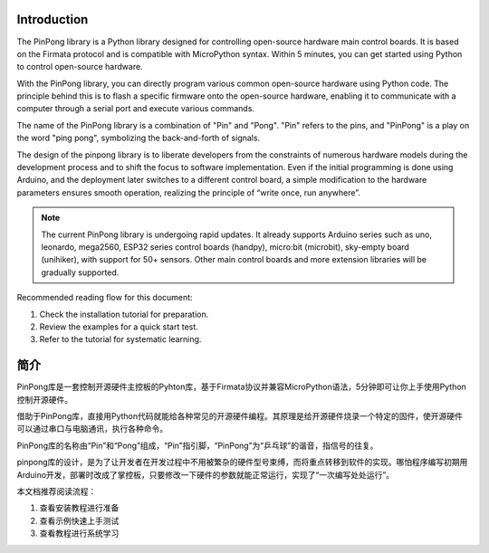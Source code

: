 ========
Introduction
========

The PinPong library is a Python library designed for controlling open-source hardware main control boards. It is based on the Firmata protocol and is compatible with MicroPython syntax. Within 5 minutes, you can get started using Python to control open-source hardware.

With the PinPong library, you can directly program various common open-source hardware using Python code. The principle behind this is to flash a specific firmware onto the open-source hardware, enabling it to communicate with a computer through a serial port and execute various commands.

The name of the PinPong library is a combination of "Pin" and "Pong". "Pin" refers to the pins, and "PinPong" is a play on the word "ping pong", symbolizing the back-and-forth of signals.

The design of the pinpong library is to liberate developers from the constraints of numerous hardware models during the development process and to shift the focus to software implementation. Even if the initial programming is done using Arduino, and the deployment later switches to a different control board, a simple modification to the hardware parameters ensures smooth operation, realizing the principle of “write once, run anywhere”.

.. Note:: The current PinPong library is undergoing rapid updates. It already supports Arduino series such as uno, leonardo, mega2560, ESP32 series control boards (handpy), micro:bit (microbit), sky-empty board (unihiker), with support for 50+ sensors. Other main control boards and more extension libraries will be gradually supported.

Recommended reading flow for this document:

#. Check the installation tutorial for preparation.
#. Review the examples for a quick start test.
#. Refer to the tutorial for systematic learning.

========
简介
========


PinPong库是一套控制开源硬件主控板的Pyhton库，基于Firmata协议并兼容MicroPython语法，5分钟即可让你上手使用Python控制开源硬件。

借助于PinPong库，直接用Python代码就能给各种常见的开源硬件编程。其原理是给开源硬件烧录一个特定的固件，使开源硬件可以通过串口与电脑通讯，执行各种命令。

PinPong库的名称由“Pin”和“Pong”组成，“Pin”指引脚，“PinPong”为“乒乓球”的谐音，指信号的往复。

pinpong库的设计，是为了让开发者在开发过程中不用被繁杂的硬件型号束缚，而将重点转移到软件的实现。哪怕程序编写初期用Arduino开发，部署时改成了掌控板，只要修改一下硬件的参数就能正常运行，实现了“一次编写处处运行”。

.. 注意:: 当前PinPong库正在快速更新中，已支持Arduino系列uno、leonardo、mega2560,ESP32系列掌控板(handpy)，micro:bit(microbit)，行空板(unihiker)，传感器支持50+，其他主控板及更多扩展库将逐步支持。


本文档推荐阅读流程：

#. 查看安装教程进行准备
#. 查看示例快速上手测试
#. 查看教程进行系统学习



